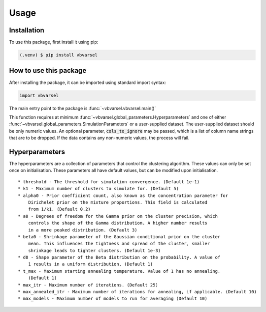 Usage
=====

.. _installation:

Installation
------------

To use this package, first install it using pip:

.. code-block:: console

   (.venv) $ pip install vbvarsel


How to use this package
----------

After installing the package, it can be imported using standard import syntax:

.. code-block:: python3

    import vbvarsel


The main entry point to the package is :func:`~vbvarsel.vbvarsel.main()`

This function requires at minimum :func:`~vbvarsel.global_parameters.Hyperparameters` and one of either :func:`~vbvarsel.global_parameters.SimulationParameters` or a user-supplied dataset.
The user-supplied dataset should be only numeric values. An optional parameter, :code:`cols_to_ignore` may be passed, which is a list of column name strings that are to be dropped.
If the data contains any non-numeric values, the process will fail.

Hyperparameters
---------------

The hyperparameters are a collection of parameters that control the clustering algorithm. These values can only be set once on initialisation.
These parameters all have default values, but can be modified upon initialisation.
::
    * threshold - The threshold for simulation convergence. (Default 1e-1)
    * k1 - Maximum number of clusters to simulate for. (Default 5)
    * alpha0 - Prior coefficient count, also known as the concentration parameter for
        Dirichelet prior on the mixture proportions. This field is calculated
        from 1/k1. (Default 0.2)
    * a0 - Degrees of freedom for the Gamma prior on the cluster precision, which
        controls the shape of the Gamma distribution. A higher number results
        in a more peaked distribution. (Default 3)
    * beta0 - Shrinkage parameter of the Gaussian conditional prior on the cluster
        mean. This influences the tightness and spread of the cluster, smaller
        shrinkage leads to tighter clusters. (Default 1e-3)
    * d0 - Shape parameter of the Beta distribution on the probability. A value of
        1 results in a uniform distribution. (Default 1)
    * t_max - Maximum starting annealing temperature. Value of 1 has no annealing.
        (Default 1)
    * max_itr - Maximum number of iterations. (Default 25)
    * max_annealed_itr - Maximum number of iterations for annealing, if applicable. (Default 10)
    * max_models - Maximum number of models to run for averaging (Default 10)